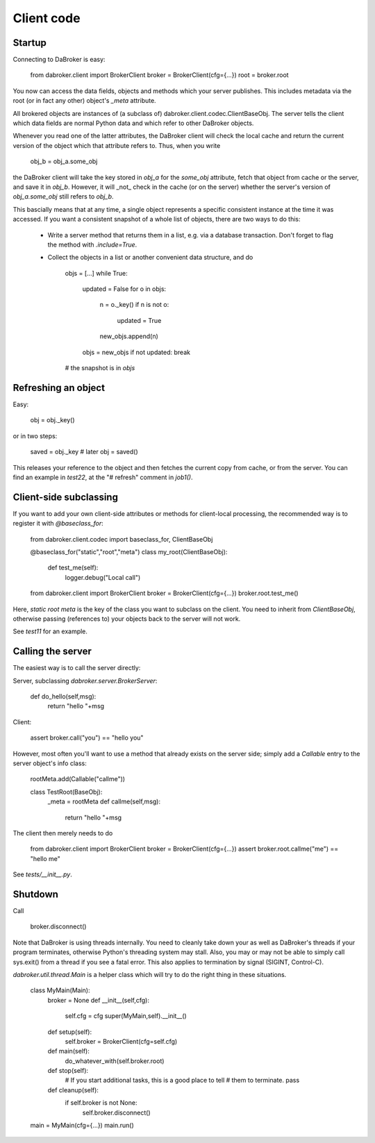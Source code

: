 Client code
===========

Startup
-------

Connecting to DaBroker is easy:

    from dabroker.client import BrokerClient
    broker = BrokerClient(cfg={…})
    root = broker.root

You now can access the data fields, objects and methods which your server
publishes. This includes metadata via the root (or in fact any other)
object's `_meta` attribute.

All brokered objects are instances of (a subclass of)
dabroker.client.codec.ClientBaseObj. The server tells the client which data
fields are normal Python data and which refer to other DaBroker objects.

Whenever you read one of the latter attributes, the DaBroker client will
check the local cache and return the current version of the object which
that attribute refers to. Thus, when you write

    obj_b = obj_a.some_obj

the DaBroker client will take the key stored in `obj_a` for the `some_obj`
attribute, fetch that object from cache or the server, and save it in
`obj_b`. However, it will _not_ check in the cache (or on the server)
whether the server's version of `obj_a.some_obj` still refers to `obj_b`.

This bascially means that at any time, a single object represents a specific
consistent instance at the time it was accessed. If you want a consistent
snapshot of a whole list of objects, there are two ways to do this:

    * Write a server method that returns them in a list, e.g. via a database transaction.
      Don't forget to flag the method with `.include=True`.

    * Collect the objects in a list or another convenient data structure, and do

        objs = […]
        while True:
            updated = False
            for o in objs:
                n = o._key()
                if n is not o:
                    updated = True
                new_objs.append(n)
            objs = new_objs
            if not updated: break
        # the snapshot is in `objs`

Refreshing an object
--------------------

Easy:

    obj = obj._key()

or in two steps:

    saved = obj._key
    # later
    obj = saved()

This releases your reference to the object and then fetches the current
copy from cache, or from the server. You can find an example in `test22`,
at the "# refresh" comment in `job1()`.

Client-side subclassing
-----------------------

If you want to add your own client-side attributes or methods for client-local
processing, the recommended way is to register it with `@baseclass_for`:

    from dabroker.client.codec import baseclass_for, ClientBaseObj

    @baseclass_for("static","root","meta")
    class my_root(ClientBaseObj):
        def test_me(self):
            logger.debug("Local call")

    from dabroker.client import BrokerClient
    broker = BrokerClient(cfg={…})
    broker.root.test_me()

Here, `static root meta` is the key of the class you want to subclass on
the client. You need to inherit from `ClientBaseObj`, otherwise passing
(references to) your objects back to the server will not work.

See `test11` for an example.

Calling the server
------------------

The easiest way is to call the server directly:

Server, subclassing `dabroker.server.BrokerServer`:

    def do_hello(self,msg):
        return "hello "+msg

Client:

    assert broker.call("you") == "hello you"

However, most often you'll want to use a method that already exists on the
server side; simply add a `Callable` entry to the server object's info class:

    rootMeta.add(Callable("callme"))

    class TestRoot(BaseObj):
        _meta = rootMeta
        def callme(self,msg):
            return "hello "+msg

The client then merely needs to do

    from dabroker.client import BrokerClient
    broker = BrokerClient(cfg={…})
    assert broker.root.callme("me") == "hello me"

See `tests/__init__.py`.

Shutdown
--------

Call

    broker.disconnect()

Note that DaBroker is using threads internally. You need to cleanly take
down your as well as DaBroker's threads if your program terminates,
otherwise Python's threading system may stall. Also, you may or may not be
able to simply call sys.exit() from a thread if you see a fatal error.
This also applies to termination by signal (SIGINT, Control-C).

`dabroker.util.thread.Main` is a helper class which will try to do the
right thing in these situations.

    class MyMain(Main):
        broker = None
        def __init__(self,cfg):
            self.cfg = cfg
            super(MyMain,self).__init__()
        def setup(self):
            self.broker = BrokerClient(cfg=self.cfg)
        def main(self):
            do_whatever_with(self.broker.root)
        def stop(self):
            # If you start additional tasks, this is a good place to tell
            # them to terminate.
            pass
        def cleanup(self):
            if self.broker is not None:
                self.broker.disconnect()

    main = MyMain(cfg={…})
    main.run()

